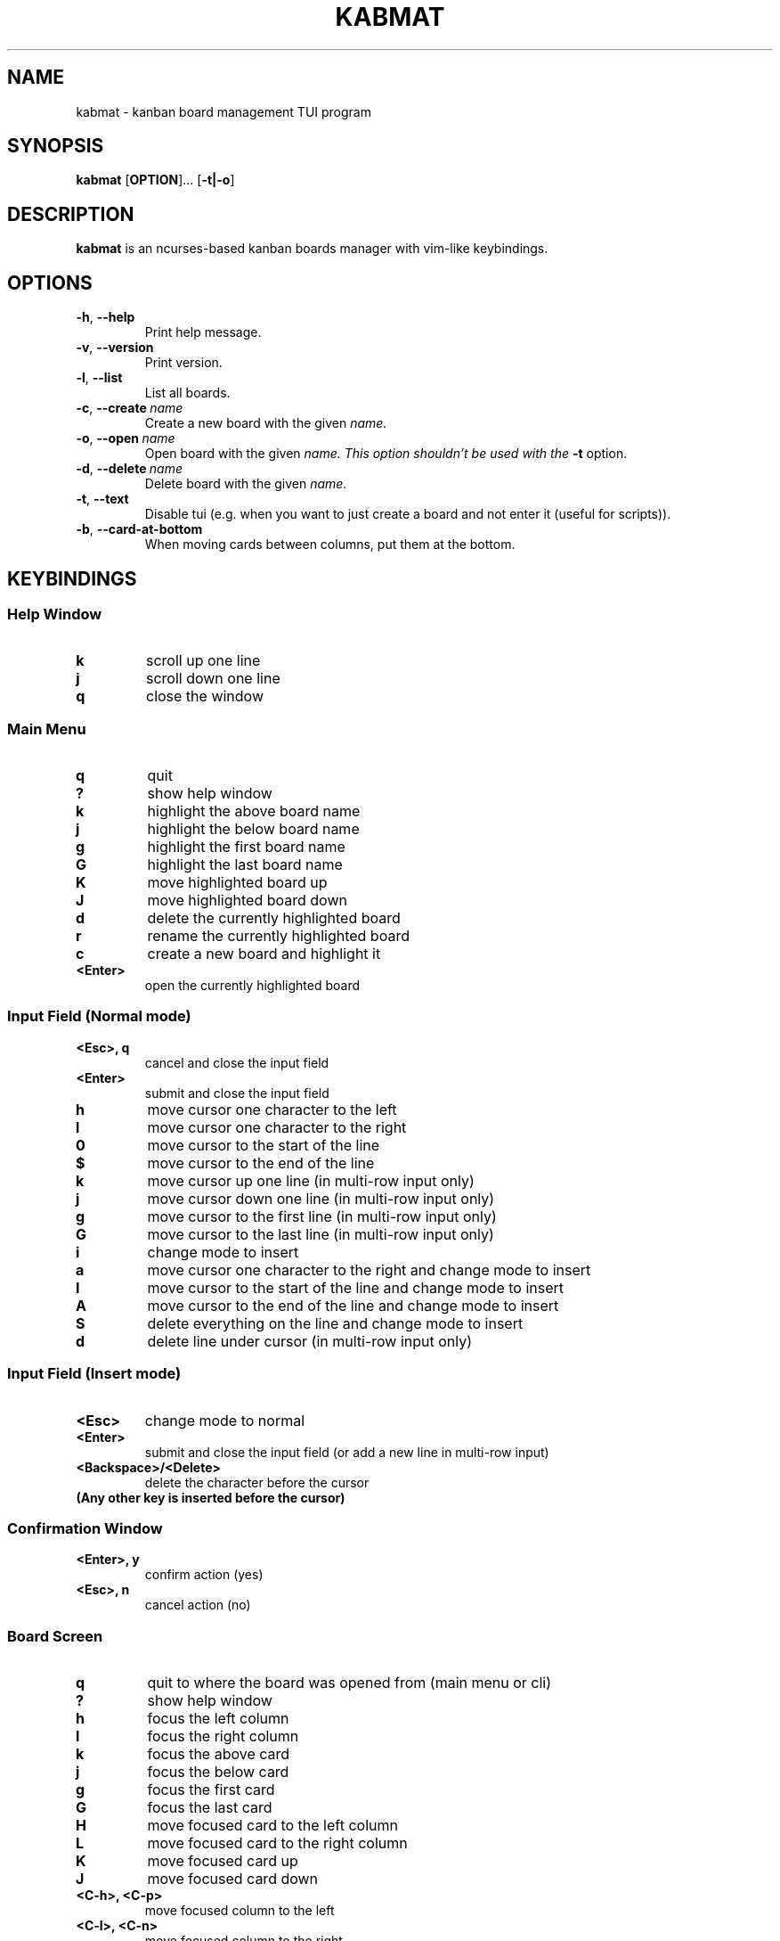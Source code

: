 .TH KABMAT 1 2022-04-04 2.7.1

.SH NAME
kabmat \- kanban board management TUI program

.SH SYNOPSIS
.B kabmat
[\fBOPTION\fR]...
[\fB\-t|\-o\fR]

.SH DESCRIPTION
.B kabmat
is an ncurses-based kanban boards manager with vim-like keybindings.

.SH OPTIONS
.TP
.BR \-h ", " \-\-help
Print help message.
.TP
.BR \-v ", " \-\-version
Print version.

.TP
.BR \-l ", " \-\-list
List all boards.
.TP
.BR \-c ", " \-\-create \ \fIname
Create a new board with the given \fIname.
.TP
.BR \-o ", " \-\-open \ \fIname
Open board with the given \fIname. This option shouldn't be used with the \fB\-t\fR option.
.TP
.BR \-d ", " \-\-delete \ \fIname
Delete board with the given \fIname.

.TP
.BR \-t ", " \-\-text
Disable tui (e.g. when you want to just create a board and not enter it (useful for scripts)).
.TP
.BR \-b ", " \-\-card-at-bottom
When moving cards between columns, put them at the bottom.

.SH KEYBINDINGS
.SS Help Window
.TP
.B k
scroll up one line
.TP
.B j
scroll down one line
.TP
.B q
close the window

.SS Main Menu
.TP
.B q
quit
.TP
.B ?
show help window
.TP
.B k
highlight the above board name
.TP
.B j
highlight the below board name
.TP
.B g
highlight the first board name
.TP
.B G
highlight the last board name
.TP
.B K
move highlighted board up
.TP
.B J
move highlighted board down
.TP
.B d
delete the currently highlighted board
.TP
.B r
rename the currently highlighted board
.TP
.B c
create a new board and highlight it
.TP
.B <Enter>
open the currently highlighted board

.SS Input Field (Normal mode)
.TP
.B <Esc>, q
cancel and close the input field
.TP
.B <Enter>
submit and close the input field
.TP
.B h
move cursor one character to the left
.TP
.B l
move cursor one character to the right
.TP
.B 0
move cursor to the start of the line
.TP
.B $
move cursor to the end of the line
.TP
.B k
move cursor up one line (in multi-row input only)
.TP
.B j
move cursor down one line (in multi-row input only)
.TP
.B g
move cursor to the first line (in multi-row input only)
.TP
.B G
move cursor to the last line (in multi-row input only)
.TP
.B i
change mode to insert
.TP
.B a
move cursor one character to the right and change mode to insert
.TP
.B I
move cursor to the start of the line and change mode to insert
.TP
.B A
move cursor to the end of the line and change mode to insert
.TP
.B S
delete everything on the line and change mode to insert
.TP
.B d
delete line under cursor (in multi-row input only)

.SS Input Field (Insert mode)
.TP
.B <Esc>
change mode to normal
.TP
.B <Enter>
submit and close the input field (or add a new line in multi-row input)
.TP
.B <Backspace>/<Delete>
delete the character before the cursor
.TP
.B (Any other key is inserted before the cursor)

.SS Confirmation Window
.TP
.B <Enter>, y
confirm action (yes)
.TP
.B <Esc>, n
cancel action (no)


.SS Board Screen
.TP
.B q
quit to where the board was opened from (main menu or cli)
.TP
.B ?
show help window
.TP
.B h
focus the left column
.TP
.B l
focus the right column
.TP
.B k
focus the above card
.TP
.B j
focus the below card
.TP
.B g
focus the first card
.TP
.B G
focus the last card
.TP
.B H
move focused card to the left column
.TP
.B L
move focused card to the right column
.TP
.B K
move focused card up
.TP
.B J
move focused card down
.TP
.B <C\-h>, <C\-p>
move focused column to the left
.TP
.B <C\-l>, <C\-n>
move focused column to the right
.TP
.B C
create a new column
.TP
.B E
edit title of focused column
.TP
.B D
delete focused column
.TP
.B c
create a new card in focused column
.TP
.B e
edit focused card
.TP
.B d
delete focused card


.SS Card Info Window
.TP
.B <Esc>, q
cancel and close (if in normal mode)
.TP
.B <Enter>
submit and close (if in normal mode)
.TP
.B <Tab>
switch focused input (content or description)
.TP
.B c
open checklist items window
.TP
.B (Any other key gets handled by the focused input)


.SS Checklist Window
.TP
.B q
close the window
.TP
.B k
highlight the item above
.TP
.B j
highlight the item below
.TP
.B g
highlight the first item
.TP
.B G
highlight the last item
.TP
.B K
move highlighted item up
.TP
.B J
move highlighted item down
.TP
.B c
add a new item to the list
.TP
.B e
edit content of highlighted item
.TP
.B <Space>
toggle highlighted item (done/not done)
.TP
.B d
delete highlighted item

.SH FILES
.TP
.I $HOME/.local/share/kabmat/data
Main data file (see NOTES for info about syntax in this file).
.TP
.I $HOME/.local/share/kabmat/data_bkp
A backup file to which content of main data file is copied before writing anything into main date file to minimize data loss on crashes.

.SH NOTES
The syntax of the data file simply depends on indentation. Here is how. (The start and end of a line are marked with \fB^\fR and \fB$\fR respectively for demo purposes only)
.PP
^a board's name$
.PP
^ a column's name in that board$
.PP
^  a card's content in that column$
.PP
^   \-a not done checklist item in that card$
.PP
^   +a done checklist item in that card$
.PP
^    Description of this card.$
.PP
^    The description of the card can be multi-line$
.PP
^another board starts here$
.PP
^ and so on...$
.PP
Each line is an entry. A board's name has no spaces before it. A column's title has 1. A card's content has 2. A card's checklist item has 3. A card's description has 4.
.PP
A checklist item is marked not done by adding a \- before its content and marked done by adding + before it.

.SH AUTHOR
PlankCipher <https://github.com/PlankCipher>
